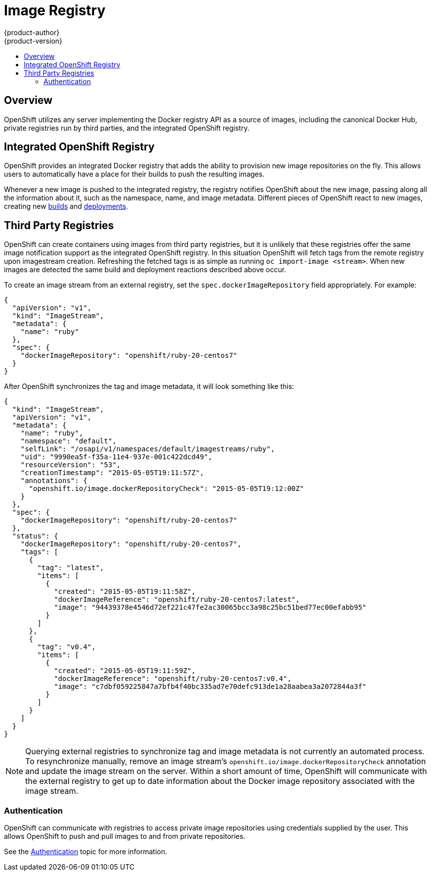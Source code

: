 = Image Registry
{product-author}
{product-version}
:data-uri:
:icons:
:experimental:
:toc: macro
:toc-title:

toc::[]

== Overview
OpenShift utilizes any server implementing the Docker registry API as a source
of images, including the canonical Docker Hub, private registries run by third
parties, and the integrated OpenShift registry.

== Integrated OpenShift Registry
OpenShift provides an integrated Docker registry that adds the ability to
provision new image repositories on the fly. This allows users to automatically
have a place for their builds to push the resulting images.

Whenever a new image is pushed to the integrated registry, the registry notifies
OpenShift about the new image, passing along all the information about it, such
as the namespace, name, and image metadata. Different pieces of OpenShift react
to new images, creating new link:../core_objects/builds.html[builds] and
link:../../dev_guide/deployments.html[deployments].

== Third Party Registries
OpenShift can create containers using images from third party registries, but
it is unlikely that these registries offer the same image notification support
as the integrated OpenShift registry. In this situation OpenShift will fetch
tags from the remote registry upon imagestream creation.  Refreshing the
fetched tags is as simple as running `oc import-image <stream>`.  When new
images are detected the same build and deployment reactions described above
occur.

To create an image stream from an external registry, set the
`spec.dockerImageRepository` field appropriately. For example:

----
{
  "apiVersion": "v1",
  "kind": "ImageStream",
  "metadata": {
    "name": "ruby"
  },
  "spec": {
    "dockerImageRepository": "openshift/ruby-20-centos7"
  }
}
----

After OpenShift synchronizes the tag and image metadata, it will look something
like this:

----
{
  "kind": "ImageStream",
  "apiVersion": "v1",
  "metadata": {
    "name": "ruby",
    "namespace": "default",
    "selfLink": "/osapi/v1/namespaces/default/imagestreams/ruby",
    "uid": "9990ea5f-f35a-11e4-937e-001c422dcd49",
    "resourceVersion": "53",
    "creationTimestamp": "2015-05-05T19:11:57Z",
    "annotations": {
      "openshift.io/image.dockerRepositoryCheck": "2015-05-05T19:12:00Z"
    }
  },
  "spec": {
    "dockerImageRepository": "openshift/ruby-20-centos7"
  },
  "status": {
    "dockerImageRepository": "openshift/ruby-20-centos7",
    "tags": [
      {
        "tag": "latest",
        "items": [
          {
            "created": "2015-05-05T19:11:58Z",
            "dockerImageReference": "openshift/ruby-20-centos7:latest",
            "image": "94439378e4546d72ef221c47fe2ac30065bcc3a98c25bc51bed77ec00efabb95"
          }
        ]
      },
      {
        "tag": "v0.4",
        "items": [
          {
            "created": "2015-05-05T19:11:59Z",
            "dockerImageReference": "openshift/ruby-20-centos7:v0.4",
            "image": "c7dbf059225847a7bfb4f40bc335ad7e70defc913de1a28aabea3a2072844a3f"
          }
        ]
      }
    ]
  }
}
----

NOTE: Querying external registries to synchronize tag and image metadata is not
currently an automated process. To resynchronize manually, remove an image
stream's `openshift.io/image.dockerRepositoryCheck` annotation and update the
image stream on the server. Within a short amount of time, OpenShift will
communicate with the external registry to get up to date information about the
Docker image repository associated with the image stream.

=== Authentication
OpenShift can communicate with registries to access private image repositories
using credentials supplied by the user. This allows OpenShift to push and pull
images to and from private repositories.

See the link:../additional_concepts/authentication.html[Authentication] topic
for more information.
